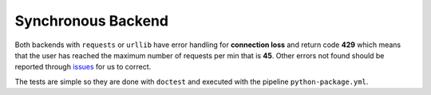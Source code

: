 ===================
Synchronous Backend
===================

Both backends with ``requests`` or ``urllib`` have error handling
for **connection loss** and return code **429** which means that
the user has reached the maximum number of requests per min that
is **45**. Other errors not found should be reported through 
`issues <https://github.com/py-paulo/aiogeoip/issues>`_ for us to correct.

The tests are simple so they are done with ``doctest`` and executed with 
the pipeline ``python-package.yml``.
